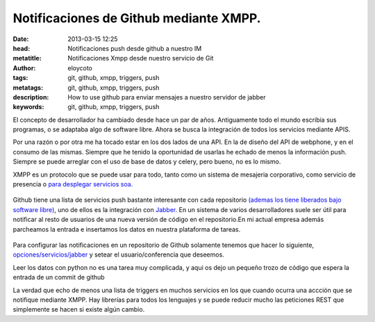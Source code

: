 Notificaciones de Github mediante XMPP.
===========================================

:date: 2013-03-15 12:25
:head: Notificaciones push desde github a nuestro IM
:metatitle: Notificaciones Xmpp desde nuestro servicio de Git
:author: eloycoto
:tags: git, github, xmpp, triggers, push
:metatags: git, github, xmpp, triggers, push
:description: How to use github para enviar mensajes a nuestro servidor de jabber
:keywords: git, github, xmpp, triggers, push

El concepto de desarrollador ha cambiado desde hace un par de años.
Antiguamente todo el mundo escribia sus programas, o se adaptaba algo de
software libre. Ahora se busca la integración de todos los servicios
mediante APIS.

Por una razón o por otra me ha tocado estar en los dos lados de una API.
En la de diseño del API de webphone, y en el consumo de las mismas.
Siempre que he tenido la oportunidad de usarlas he echado de menos la
información push. Siempre se puede arreglar con el uso de base de datos
y celery, pero bueno, no es lo mismo.

XMPP es un protocolo que se puede usar para todo, tanto como un sistema
de mesajeria corporativo, como servicio de presencia o `para desplegar
servicios soa. <http://bosqueviejo.net/2012/11/17/soa-con-xmpp/>`__

.. figure:: static/xmpp.png
   :alt: xmpp


Github tiene una lista de servicios push bastante interesante con cada
repositorio `(ademas los tiene liberados bajo software
libre) <https://github.com/github/github-services>`__, uno de ellos es
la integración con
`Jabber <https://github.com/github/github-services/blob/master/lib/services/jabber.rb>`__.
En un sistema de varios desarrolladores suele ser útil para notificar al
resto de usuarios de una nueva versión de código en el repositorio.En mi
actual empresa además parcheamos la entrada e insertamos los datos en
nuestra plataforma de tareas.

.. figure:: static/github.png
   :alt: github


Para configurar las notificaciones en un repositorio de Github solamente
tenemos que hacer lo siguiente,
`opciones/servicios/jabber <https://help.github.com/articles/post-receive-hooks>`__
y setear el usuario/conferencia que deseemos.

Leer los datos con python no es una tarea muy complicada, y aqui os dejo
un pequeño trozo de código que espera la entrada de un commit de github

.. raw:: python

   import logging

   from sleekxmpp import ClientXMPP
   from sleekxmpp.exceptions import IqError, IqTimeout


   class XMPPRead(ClientXMPP):
       def __init__(self, jid, password):
           ClientXMPP.__init__(self, jid, password)

           self.add_event_handler("session_start", self.session_start)
           self.add_event_handler("message", self.message)

       def session_start(self, event):
           self.send_presence()
           self.get_roster()

       def message(self, msg):
           do_stuff(msg)

   if __name__ == '__main__':
       logging.basicConfig(level=logging.DEBUG,
                           format='%(levelname)-8s %(message)s')
       xmpp =XMPPRead('User@dominio', 'secret')
       xmpp.connect()
       xmpp.process(block=True)


La verdad que echo de menos una lista de triggers en muchos servicios en
los que cuando ocurra una accción que se notifique mediante XMPP. Hay
librerías para todos los lenguajes y se puede reducir mucho las
peticiones REST que simplemente se hacen si existe algún cambio.
